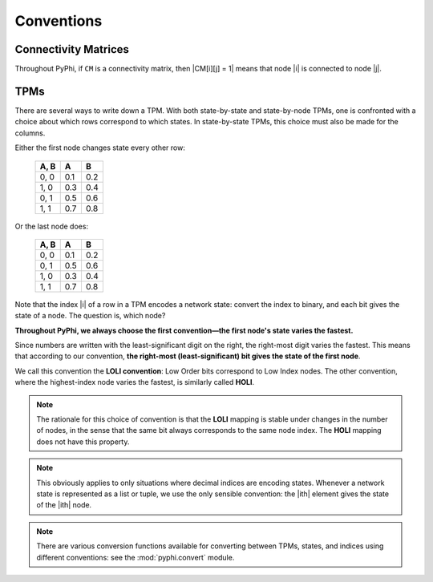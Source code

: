 Conventions
===========

Connectivity Matrices
~~~~~~~~~~~~~~~~~~~~~

Throughout PyPhi, if ``CM`` is a connectivity matrix, then |CM[i][j] = 1| means
that node |i| is connected to node |j|.


TPMs
~~~~

There are several ways to write down a TPM. With both state-by-state and
state-by-node TPMs, one is confronted with a choice about which rows correspond
to which states. In state-by-state TPMs, this choice must also be made for the
columns.

Either the first node changes state every other row:

    +------+-----+-----+
    | A, B |  A  |  B  |
    +======+=====+=====+
    | 0, 0 | 0.1 | 0.2 |
    +------+-----+-----+
    | 1, 0 | 0.3 | 0.4 |
    +------+-----+-----+
    | 0, 1 | 0.5 | 0.6 |
    +------+-----+-----+
    | 1, 1 | 0.7 | 0.8 |
    +------+-----+-----+

Or the last node does:

    +------+-----+-----+
    | A, B |  A  |  B  |
    +======+=====+=====+
    | 0, 0 | 0.1 | 0.2 |
    +------+-----+-----+
    | 0, 1 | 0.5 | 0.6 |
    +------+-----+-----+
    | 1, 0 | 0.3 | 0.4 |
    +------+-----+-----+
    | 1, 1 | 0.7 | 0.8 |
    +------+-----+-----+

Note that the index |i| of a row in a TPM encodes a network state: convert the
index to binary, and each bit gives the state of a node. The question is, which
node?

**Throughout PyPhi, we always choose the first convention—the first node's
state varies the fastest.**

Since numbers are written with the least-significant digit on the right, the
right-most digit varies the fastest. This means that according to our
convention, **the right-most (least-significant) bit gives the state of the
first node**.

We call this convention the **LOLI convention**: Low Order bits correspond to
Low Index nodes. The other convention, where the highest-index node varies the
fastest, is similarly called **HOLI**.

.. note::

    The rationale for this choice of convention is that the **LOLI** mapping is
    stable under changes in the number of nodes, in the sense that the same bit
    always corresponds to the same node index. The **HOLI** mapping does not
    have this property.

.. note::

    This obviously applies to only situations where decimal indices are
    encoding states. Whenever a network state is represented as a list or
    tuple, we use the only sensible convention: the |ith| element gives the
    state of the |ith| node.

.. note::

    There are various conversion functions available for converting between
    TPMs, states, and indices using different conventions: see the
    :mod:`pyphi.convert` module.
